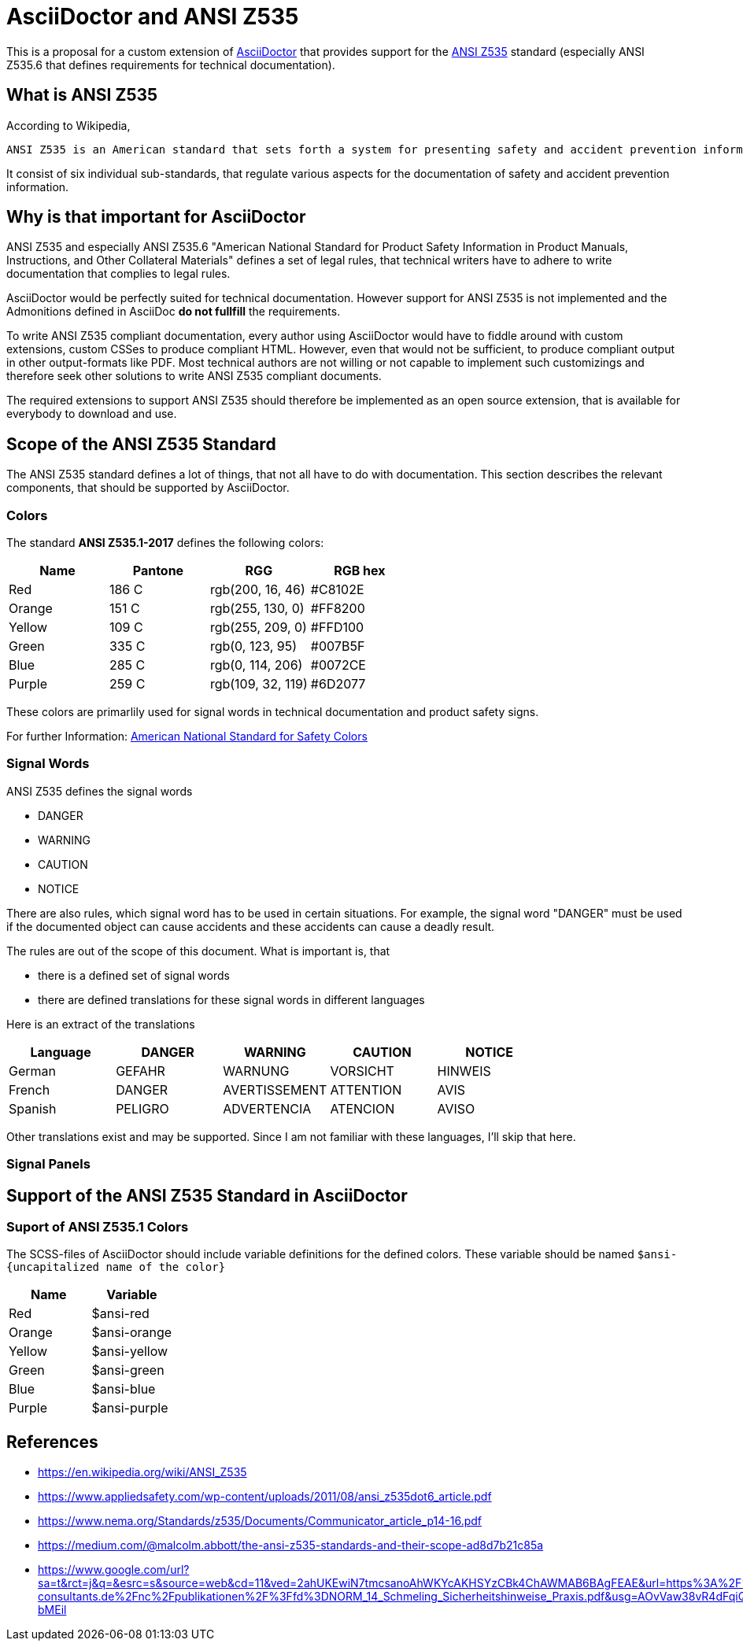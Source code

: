 = AsciiDoctor and ANSI Z535

This is a proposal for a custom extension of https://asciidoctor.org[AsciiDoctor] that provides
support for the https://en.wikipedia.org/wiki/ANSI_Z535[ANSI Z535] standard (especially ANSI Z535.6 that defines requirements for technical documentation).

== What is ANSI Z535
According to Wikipedia,

[quote, Wikipedia definition]
----
ANSI Z535 is an American standard that sets forth a system for presenting safety and accident prevention information. It corresponds to the international ISO 3864 standard.
----

It consist of six individual sub-standards, that regulate various aspects for the
documentation of safety and accident prevention information.

== Why is that important for AsciiDoctor
ANSI Z535 and especially ANSI Z535.6 "American National Standard for Product Safety Information in Product Manuals, Instructions, and Other Collateral Materials" defines a set of legal rules, that technical writers have to adhere to write documentation that complies to legal rules.

AsciiDoctor would be perfectly suited for technical documentation. However support for ANSI Z535 is
not implemented and the Admonitions defined in AsciiDoc *do not fullfill* the requirements.

To write ANSI Z535 compliant documentation, every author using AsciiDoctor would have to fiddle around with custom extensions, custom CSSes to produce compliant HTML. However, even that would not be sufficient, to produce compliant output in other output-formats like PDF. Most
technical authors are not willing or not capable to implement such customizings and therefore 
seek other solutions to write ANSI Z535 compliant documents.

The required extensions to support ANSI Z535 should therefore be implemented as an open source extension, that is available for everybody to download and use.

== Scope of the ANSI Z535 Standard
The ANSI Z535 standard defines a lot of things, that not all have to do with documentation. 
This section describes the relevant components, that should be supported by AsciiDoctor.

=== Colors
The standard *ANSI Z535.1-2017* defines the following colors:

|===
| Name | Pantone | RGG | RGB hex

| Red | 186 C | rgb(200, 16, 46) | #C8102E
| Orange | 151 C | rgb(255, 130, 0) | #FF8200
| Yellow | 109 C | rgb(255, 209, 0) | #FFD100
| Green | 335 C | rgb(0, 123, 95) | #007B5F
| Blue | 285 C | rgb(0, 114, 206) | #0072CE
| Purple | 259 C | rgb(109, 32, 119) | #6D2077

|===

These colors are primarlily used for signal words in technical documentation and product safety signs.

For further Information: https://www.nema.org/standards/complimentarydocuments/ansi%20z535_1-2017%20contents%20and%20scope.pdf[American National Standard for Safety Colors]

=== Signal Words
ANSI Z535 defines the signal words

* DANGER
* WARNING
* CAUTION
* NOTICE

There are also rules, which signal word has to be used in certain situations. For example, the signal word "DANGER" must be used if the documented object can cause accidents and these accidents
can cause a deadly result.

The rules are out of the scope of this document. What is important is, that 

* there is a defined set of signal words
* there are defined translations for these signal words in different languages

Here is an extract of the translations

|===
| Language | DANGER | WARNING | CAUTION | NOTICE

| German | GEFAHR | WARNUNG | VORSICHT | HINWEIS
| French | DANGER | AVERTISSEMENT | ATTENTION | AVIS
| Spanish | PELIGRO | ADVERTENCIA | ATENCION | AVISO
|===

Other translations exist and may be supported. Since I am not familiar with these languages, I'll
skip that here.

=== Signal Panels

== Support of the ANSI Z535 Standard in AsciiDoctor

=== Suport of ANSI Z535.1 Colors
The SCSS-files of AsciiDoctor should include variable definitions for the defined colors. These 
variable should be named `$ansi-{uncapitalized name of the color}`

|===
| Name | Variable 

| Red | $ansi-red
| Orange | $ansi-orange
| Yellow | $ansi-yellow
| Green | $ansi-green
| Blue | $ansi-blue
| Purple | $ansi-purple
|===


== References

* https://en.wikipedia.org/wiki/ANSI_Z535
* https://www.appliedsafety.com/wp-content/uploads/2011/08/ansi_z535dot6_article.pdf
* https://www.nema.org/Standards/z535/Documents/Communicator_article_p14-16.pdf
* https://medium.com/@malcolm.abbott/the-ansi-z535-standards-and-their-scope-ad8d7b21c85a
* https://www.google.com/url?sa=t&rct=j&q=&esrc=s&source=web&cd=11&ved=2ahUKEwiN7tmcsanoAhWKYcAKHSYzCBk4ChAWMAB6BAgFEAE&url=https%3A%2F%2Fwww.schmeling-consultants.de%2Fnc%2Fpublikationen%2F%3Ffd%3DNORM_14_Schmeling_Sicherheitshinweise_Praxis.pdf&usg=AOvVaw38vR4dFqiQEFHtCW-bMEil
